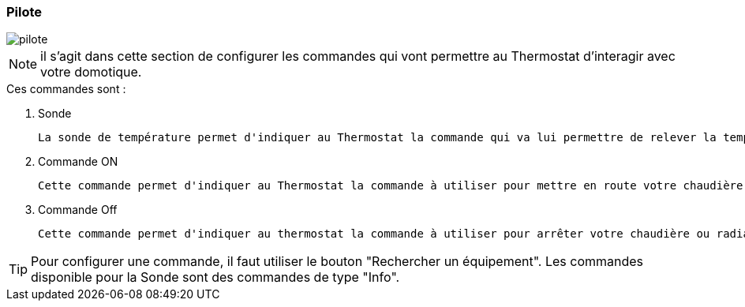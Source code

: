 :imagesdir: ../images

=== Pilote


image::pilote.png[]


[NOTE]
il s'agit dans cette section de configurer les commandes qui vont permettre au Thermostat d'interagir avec votre domotique.



.Ces  commandes sont :
. Sonde
[literal]
La sonde de température permet d'indiquer au Thermostat la commande qui va lui permettre de relever la température d'ambiance de votre pièce.
. Commande ON
[literal]
Cette commande permet d'indiquer au Thermostat la commande à utiliser pour mettre en route votre chaudière ou radiateur.
. Commande Off
[literal]
Cette commande permet d'indiquer au thermostat la commande à utiliser pour arrêter votre chaudière ou radiateur.



[TIP]
Pour configurer une commande, il faut utiliser le bouton "Rechercher un équipement".
Les commandes disponible pour la Sonde sont des commandes de type "Info".
